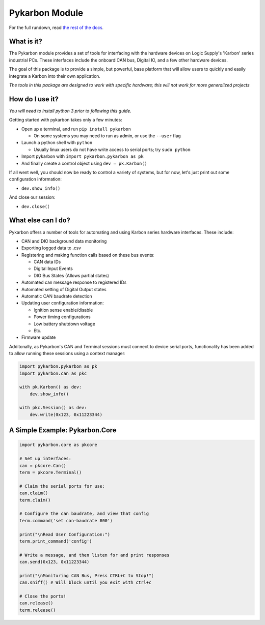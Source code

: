===============
Pykarbon Module
===============
For the full rundown, read `the rest of the docs <https://pykarbon.readthedocs.io/en/latest/>`_.

-----------
What is it?
-----------

The Pykarbon module provides a set of tools for interfacing with the hardware devices on
Logic Supply's 'Karbon' series industrial PCs. These interfaces include the onboard CAN bus,
Digital IO, and a few other hardware devices.

The goal of this package is to provide a simple, but powerful, base platform that will allow
users to quickly and easily integrate a Karbon into their own application.

*The tools in this package are designed to work with specific hardware;
this will not work for more generalized projects*

----------------
How do I use it?
----------------

*You will need to install python 3 prior to following this guide.*

Getting started with pykarbon takes only a few minutes:

- Open up a terminal, and run ``pip install pykarbon``

  + On some systems you may need to run as admin, or use the ``--user`` flag

- Launch a python shell with ``python``

  + Usually linux users do not have write access to serial ports; try ``sudo python``

- Import pykarbon with ``import pykarbon.pykarbon as pk``
- And finally create a control object using ``dev = pk.Karbon()``

If all went well, you should now be ready to control a variety of systems, but for now, let's just print out some
configuration information:

- ``dev.show_info()``

And close our session:

- ``dev.close()``

-------------------
What else can I do?
-------------------

Pykarbon offers a number of tools for automating and using Karbon series hardware interfaces. These include:

- CAN and DIO background data monitoring
- Exporting logged data to .csv
- Registering and making function calls based on these bus events:

  + CAN data IDs
  + Digital Input Events
  + DIO Bus States (Allows partial states)

- Automated can message response to registered IDs
- Automated setting of Digital Output states
- Automatic CAN baudrate detection
- Updating user configuration information:

  + Ignition sense enable/disable
  + Power timing configurations
  + Low battery shutdown voltage
  + Etc.

- Firmware update

Additonally, as Pykarbon's CAN and Terminal sessions must connect to device serial ports, functionality has been added
to allow running these sessions using a context manager:

.. code-block:: python

    import pykarbon.pykarbon as pk
    import pykarbon.can as pkc

    with pk.Karbon() as dev:
        dev.show_info()

    with pkc.Session() as dev:
        dev.write(0x123, 0x11223344)


-------------------------------
A Simple Example: Pykarbon.Core
-------------------------------

.. code-block:: python

    import pykarbon.core as pkcore

    # Set up interfaces:
    can = pkcore.Can()
    term = pkcore.Terminal()

    # Claim the serial ports for use:
    can.claim()
    term.claim()

    # Configure the can baudrate, and view that config
    term.command('set can-baudrate 800')

    print("\nRead User Configuration:")
    term.print_command('config')

    # Write a message, and then listen for and print responses
    can.send(0x123, 0x11223344)

    print("\nMonitoring CAN Bus, Press CTRL+C to Stop!")
    can.sniff() # Will block until you exit with ctrl+c

    # Close the ports!
    can.release()
    term.release()


